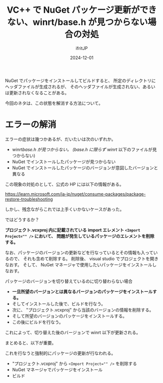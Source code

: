 #+TITLE: VC++ で NuGet パッケージ更新ができない、winrt/base.h が見つからない場合の対処
#+DATE: 2024-12-01
# -*- coding:utf-8 -*-
#+LAYOUT: post
#+AUTHOR: ifritJP
#+OPTIONS: ^:{}
#+STARTUP: nofold

NuGet でパッケージをインストールしてビルドすると、
所定のディレクトリにヘッダファイルが生成されるが、
そのヘッダファイルが生成されない、あるいは更新されなくなることがある。

今回のネタは、この状態を解消する方法について。

* エラーの解消

エラーの症状は幾つかあるが、だいたいは次のいずれか。

- winrt/base.h が見つからない。 (base.h に限らず winrt/ 以下のファイルが見つからない)
- NuGet でインストールしたパッケージが見つからない
- NuGet でインストールしたパッケージのバージョンが意図したバージョンと異なる

この現象の対処のとして、公式の HP には以下の情報がある。

<https://learn.microsoft.com/ja-jp/nuget/consume-packages/package-restore-troubleshooting>

しかし、残念ながらこれでは上手くいかないケースがあった。

ではどうするか？

*プロジェクト.vcxproj 内に記載されている*
*import エレメント ~<Import Project="" />~ において、*
*問題が発生しているパッケージのエレメントを削除する。*

なお、パッケージのバージョンの更新などを行なっているとその情報も入っているので、
それも含めて削除する。
削除後、 visual studio でプロジェクトを開きなおす。
そして、 NuGet マネージャで使用したいパッケージをインストールしなおす。

パッケージのバージョンを切り替えているのに切り替わらない場合
- *一旦所望のバージョンとは異なるバージョンのパッケージをインストールする。*
- そしてインストールした後で、ビルドを行なう。
- 次に、 "プロジェクト.vcxproj" から当該のバージョンの情報を削除する。
- そして所望のバージョンのパッケージをインストールする。
- この後にビルドを行なう。

これによって、切り替えた後のバージョンで winrt 以下が更新される。


まとめると、以下が重要。

これを行なうと強制的にパッケージの更新が行なわれる。

- "プロジェクト.vcxproj" から ~<Import Project="" />~ を削除する
- NuGet マネージャでパッケージをインストール
- ビルド


